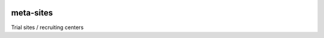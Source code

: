 |pypi| |travis| |codecov| |downloads|

meta-sites
----------


Trial sites / recruiting centers

.. |pypi| image:: https://img.shields.io/pypi/v/meta-sites.svg
    :target: https://pypi.python.org/pypi/meta-sites
    
.. |travis| image:: https://travis-ci.com/meta-trial/meta-sites.svg?branch=develop
    :target: https://travis-ci.org/meta-trial/meta-sites
    
.. |codecov| image:: https://codecov.io/gh/meta-trial/meta-sites/branch/develop/graph/badge.svg
  :target: https://codecov.io/gh/meta-trial/meta-sites

.. |downloads| image:: https://pepy.tech/badge/meta-sites
   :target: https://pepy.tech/project/meta-sites

